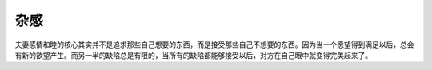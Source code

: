 .. url: http://www.adieu.me/blog/2010/07/杂感/
.. published_on: 2010-07-30 06:12:36.065828

杂感
======

夫妻感情和睦的核心其实并不是追求那些自己想要的东西，而是接受那些自己不想要的东西。因为当一个愿望得到满足以后，总会有新的欲望产生。而另一半的缺陷总是有限的，当所有的缺陷都能够接受以后，对方在自己眼中就变得完美起来了。